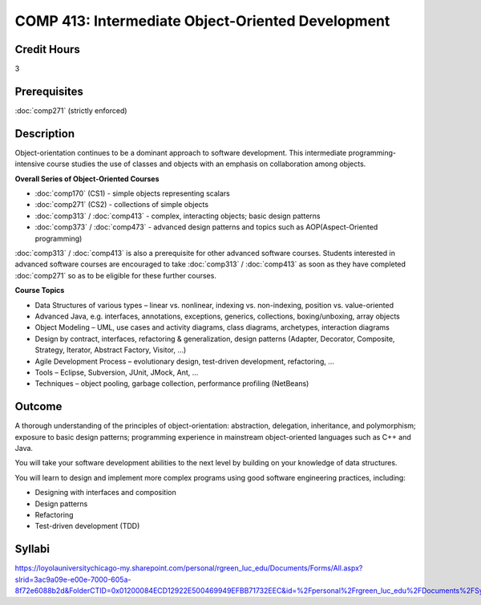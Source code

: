﻿.. index:: intermediate object-oriented development
   object-oriented development

COMP 413: Intermediate Object-Oriented Development
=======================================================

Credit Hours
-----------------------------------

3

Prerequisites
----------------------------

:doc:`comp271` (strictly enforced)

Description
----------------------------

Object-orientation continues to be a dominant approach to software development. This intermediate programming-intensive course studies the use of classes and objects with an emphasis on collaboration among objects.

**Overall Series of Object-Oriented Courses**
  
- :doc:`comp170` (CS1) - simple objects representing scalars
- :doc:`comp271` (CS2) - collections of simple objects
- :doc:`comp313` / :doc:`comp413` - complex, interacting objects; basic design patterns
- :doc:`comp373` / :doc:`comp473` - advanced design patterns and topics such as AOP(Aspect-Oriented programming)

:doc:`comp313` / :doc:`comp413` is also a prerequisite for other advanced software courses. Students interested in advanced software courses are encouraged to take :doc:`comp313` / :doc:`comp413` as soon as they have completed :doc:`comp271` so as to be eligible for these further courses.

**Course Topics**

-  Data Structures of various types – linear vs. nonlinear, indexing vs.
   non-indexing, position vs. value-oriented
-  Advanced Java, e.g. interfaces, annotations, exceptions, generics,
   collections, boxing/unboxing, array objects
-  Object Modeling – UML, use cases and activity diagrams, class
   diagrams, archetypes, interaction diagrams
-  Design by contract, interfaces, refactoring & generalization, design
   patterns (Adapter, Decorator, Composite, Strategy, Iterator, Abstract
   Factory, Visitor, …)
-  Agile Development Process – evolutionary design, test-driven
   development, refactoring, …
-  Tools – Eclipse, Subversion, JUnit, JMock, Ant, …
-  Techniques – object pooling, garbage collection, performance
   profiling (NetBeans)

Outcome
---------

A thorough understanding of the principles of object-orientation: abstraction, delegation, inheritance, and polymorphism; exposure to basic design patterns; programming experience in mainstream object-oriented languages such as C++ and Java.

You will take your software development abilities to the next level by building on your knowledge of data structures.

You will learn to design and implement more complex programs using good software engineering practices, including:

-  Designing with interfaces and composition
-  Design patterns
-  Refactoring
-  Test-driven development (TDD)

Syllabi
-------------

https://loyolauniversitychicago-my.sharepoint.com/personal/rgreen_luc_edu/Documents/Forms/All.aspx?slrid=3ac9a09e-e00e-7000-605a-8f72e6088b2d&FolderCTID=0x01200084ECD12922E500469949EFBB71732EEC&id=%2Fpersonal%2Frgreen_luc_edu%2FDocuments%2FSyllabi%2FCOMP%20413
